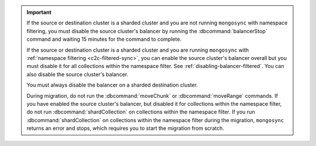.. important::

   If the source or destination cluster is a sharded cluster
   and you are not running ``mongosync`` with namespace filtering,
   you must disable the source cluster's balancer
   by running the :dbcommand:`balancerStop` command and waiting 15 minutes
   for the command to complete.

   If the source or destination cluster is a sharded cluster and you
   are running ``mongosync`` with :ref:`namespace
   filtering <c2c-filtered-sync>`, you can enable the source cluster's
   balancer overall but you must disable it for 
   all collections within the namespace filter. 
   See :ref:`disabling-balancer-filtered`. You can also disable
   the source cluster's balancer.

   You must always disable the balancer on a sharded destination
   cluster.

   During migration, do not run the :dbcommand:`moveChunk` or 
   :dbcommand:`moveRange` commands. If you have enabled the source cluster's
   balancer, but disabled it for collections within the namespace
   filter, do not run :dbcommand:`shardCollection` on collections
   within the namespace filter. If you run :dbcommand:`shardCollection` on 
   collections within the namespace filter during the migration, ``mongosync``
   returns an error and stops, which requires you to start the migration
   from scratch.
